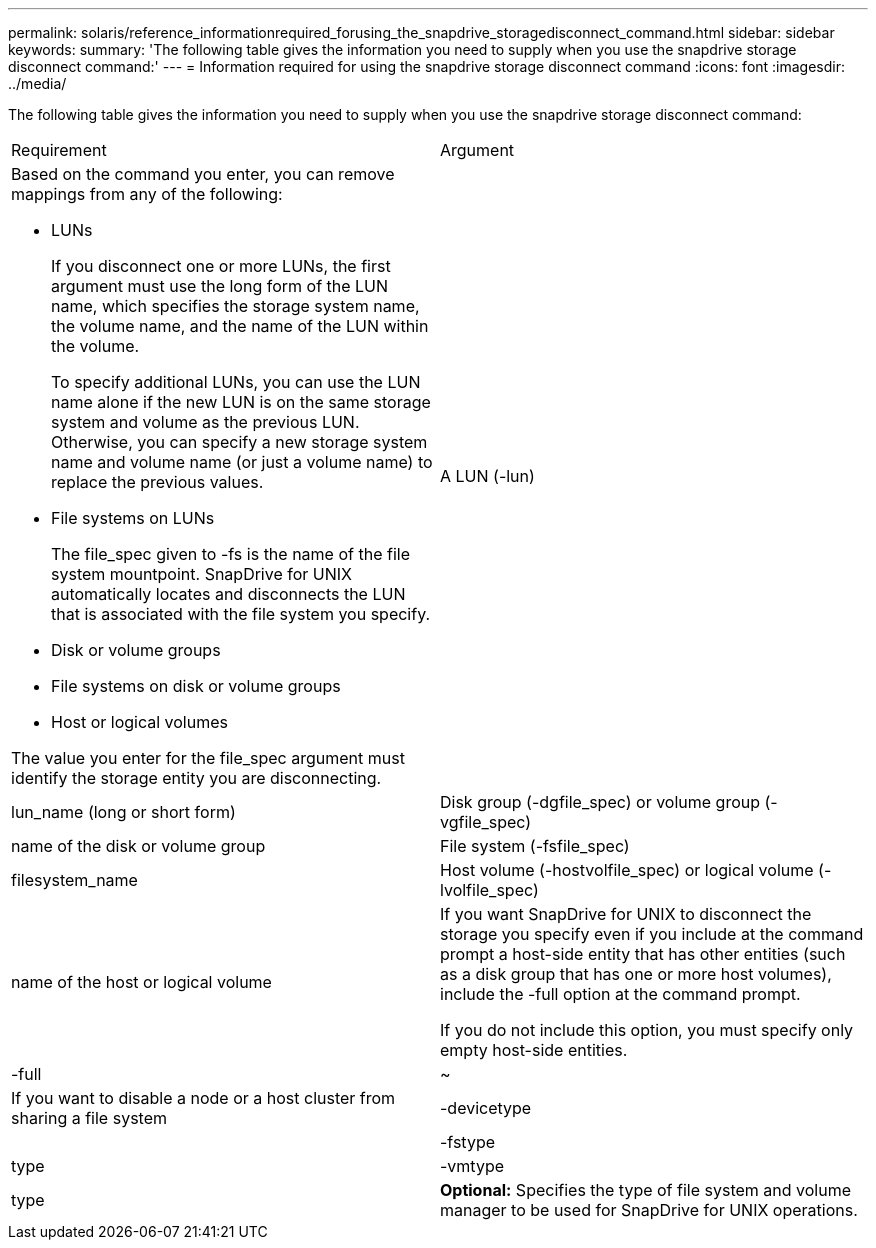 ---
permalink: solaris/reference_informationrequired_forusing_the_snapdrive_storagedisconnect_command.html
sidebar: sidebar
keywords: 
summary: 'The following table gives the information you need to supply when you use the snapdrive storage disconnect command:'
---
= Information required for using the snapdrive storage disconnect command
:icons: font
:imagesdir: ../media/

[.lead]
The following table gives the information you need to supply when you use the snapdrive storage disconnect command:

|===
| Requirement| Argument
a|
Based on the command you enter, you can remove mappings from any of the following:

* LUNs
+
If you disconnect one or more LUNs, the first argument must use the long form of the LUN name, which specifies the storage system name, the volume name, and the name of the LUN within the volume.
+
To specify additional LUNs, you can use the LUN name alone if the new LUN is on the same storage system and volume as the previous LUN. Otherwise, you can specify a new storage system name and volume name (or just a volume name) to replace the previous values.

* File systems on LUNs
+
The file_spec given to -fs is the name of the file system mountpoint. SnapDrive for UNIX automatically locates and disconnects the LUN that is associated with the file system you specify.

* Disk or volume groups
* File systems on disk or volume groups
* Host or logical volumes

The value you enter for the file_spec argument must identify the storage entity you are disconnecting.

a|
A LUN (-lun)
a|
lun_name (long or short form)
a|
Disk group (-dgfile_spec) or volume group (-vgfile_spec)

a|
name of the disk or volume group
a|
File system (-fsfile_spec)
a|
filesystem_name
a|
Host volume (-hostvolfile_spec) or logical volume (-lvolfile_spec)

a|
name of the host or logical volume
a|
If you want SnapDrive for UNIX to disconnect the storage you specify even if you include at the command prompt a host-side entity that has other entities (such as a disk group that has one or more host volumes), include the -full option at the command prompt.

If you do not include this option, you must specify only empty host-side entities.

a|
-full
a|
~
a|
If you want to disable a node or a host cluster from sharing a file system
a|
-devicetype
a|
 
a|
-fstype
a|
type
a|
-vmtype
a|
type
a|
*Optional:* Specifies the type of file system and volume manager to be used for SnapDrive for UNIX operations.
|===
